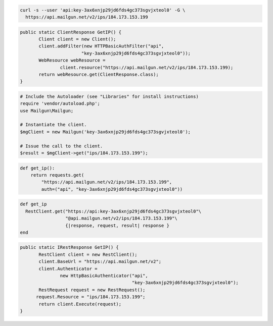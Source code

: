
.. code-block:: bash

  curl -s --user 'api:key-3ax6xnjp29jd6fds4gc373sgvjxteol0' -G \
    https://api.mailgun.net/v2/ips/184.173.153.199

.. code-block:: java

 public static ClientResponse GetIP() {
 	Client client = new Client();
 	client.addFilter(new HTTPBasicAuthFilter("api",
 			"key-3ax6xnjp29jd6fds4gc373sgvjxteol0"));
 	WebResource webResource =
 		client.resource("https://api.mailgun.net/v2/ips/184.173.153.199);
 	return webResource.get(ClientResponse.class);
 }

.. code-block:: php

  # Include the Autoloader (see "Libraries" for install instructions)
  require 'vendor/autoload.php';
  use Mailgun\Mailgun;

  # Instantiate the client.
  $mgClient = new Mailgun('key-3ax6xnjp29jd6fds4gc373sgvjxteol0');
  
  # Issue the call to the client.
  $result = $mgClient->get("ips/184.173.153.199");

.. code-block:: py

 def get_ip():
     return requests.get(
         "https://api.mailgun.net/v2/ips/184.173.153.199",
         auth=("api", "key-3ax6xnjp29jd6fds4gc373sgvjxteol0"))

.. code-block:: rb

 def get_ip
   RestClient.get("https://api:key-3ax6xnjp29jd6fds4gc373sgvjxteol0"\
                  "@api.mailgun.net/v2/ips/184.173.153.199"\
                  {|response, request, result| response }
 end

.. code-block:: csharp

 public static IRestResponse GetIP() {
 	RestClient client = new RestClient();
 	client.BaseUrl = "https://api.mailgun.net/v2";
 	client.Authenticator =
 		new HttpBasicAuthenticator("api",
 		                           "key-3ax6xnjp29jd6fds4gc373sgvjxteol0");
 	RestRequest request = new RestRequest();
       request.Resource = "ips/184.173.153.199";
 	return client.Execute(request);
 }
